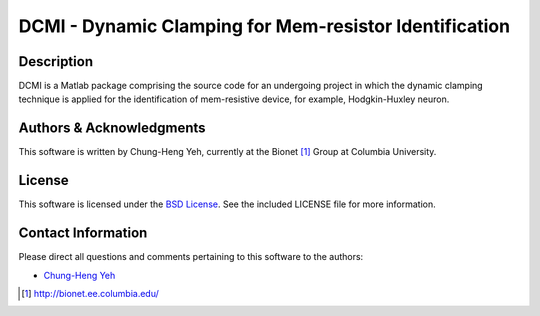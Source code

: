 .. -*- rst -*-

DCMI - Dynamic Clamping for Mem-resistor Identification
=======================================================

Description
-----------

DCMI is a Matlab package comprising the source code for an undergoing 
project in which the dynamic clamping technique is applied for the 
identification of mem-resistive device, for example, Hodgkin-Huxley neuron.

Authors & Acknowledgments
-------------------------

This software is written by Chung-Heng Yeh, currently at the Bionet [1]_ 
Group at Columbia University.

License
-------

This software is licensed under the 
`BSD License <http://www.opensource.org/licenses/bsd-license.php>`_.
See the included LICENSE file for more information.

Contact Information
-------------------

Please direct all questions and comments pertaining to this software to the
authors:

* `Chung-Heng Yeh <chyeh@ee.columbia.edu>`_


.. [1] http://bionet.ee.columbia.edu/